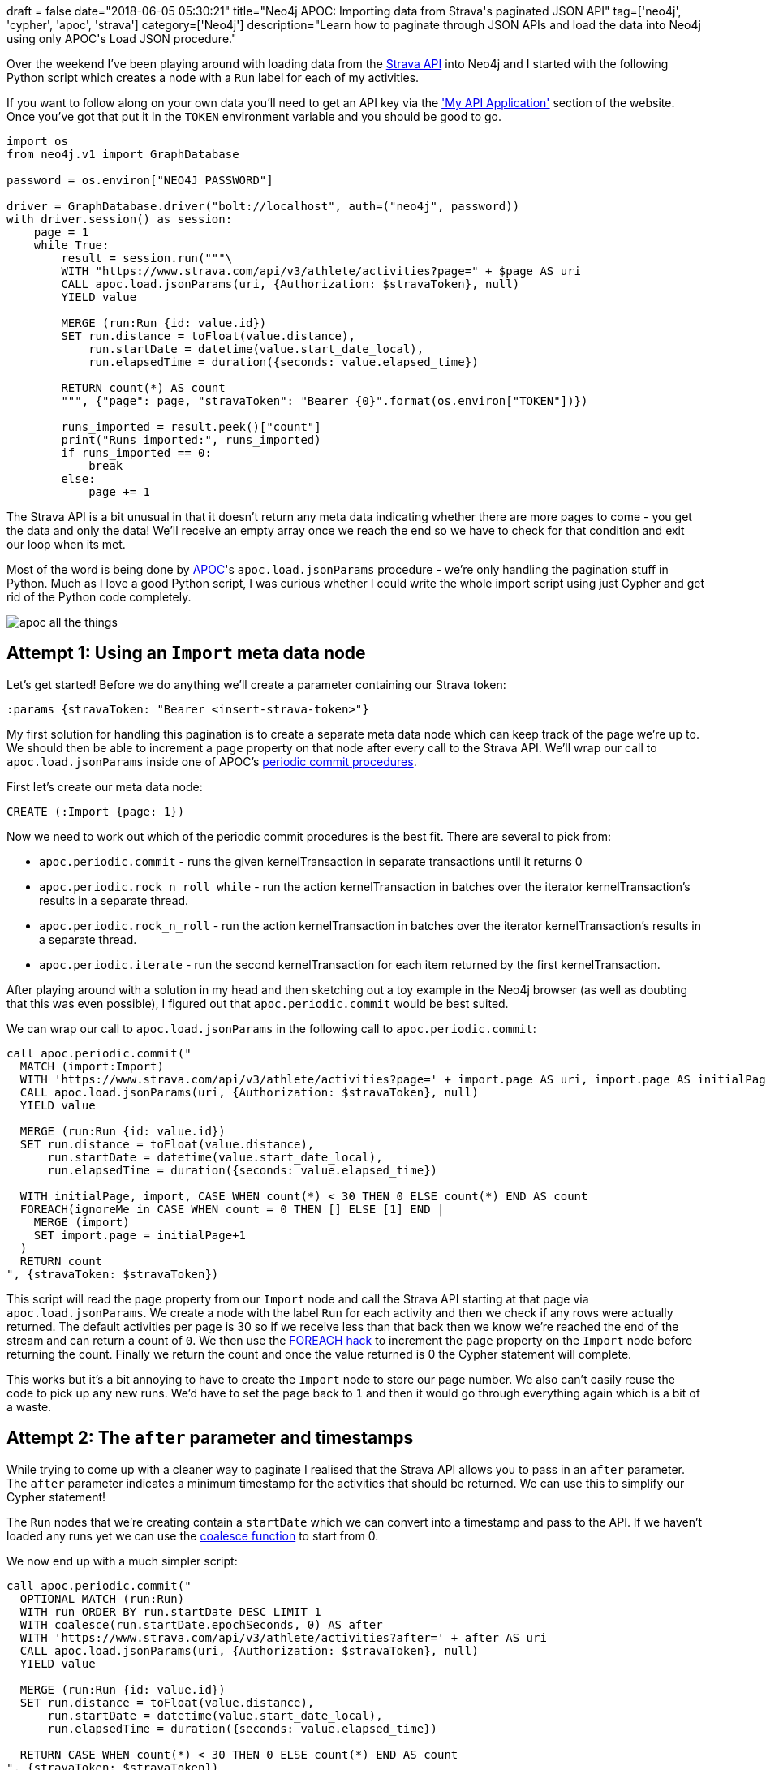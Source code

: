 +++
draft = false
date="2018-06-05 05:30:21"
title="Neo4j APOC: Importing data from Strava's paginated JSON API"
tag=['neo4j', 'cypher', 'apoc', 'strava']
category=['Neo4j']
description="Learn how to paginate through JSON APIs and load the data into Neo4j using only APOC's Load JSON procedure."
+++

Over the weekend I've been playing around with loading data from the http://developers.strava.com/[Strava API^] into Neo4j and I started with the following Python script which creates a node with a `Run` label for each of my activities.

If you want to follow along on your own data you'll need to get an API key via the https://www.strava.com/settings/api['My API Application'^] section of the website.
Once you've got that put it in the `TOKEN` environment variable and you should be good to go.

[source, python]
----
import os
from neo4j.v1 import GraphDatabase

password = os.environ["NEO4J_PASSWORD"]

driver = GraphDatabase.driver("bolt://localhost", auth=("neo4j", password))
with driver.session() as session:
    page = 1
    while True:
        result = session.run("""\
        WITH "https://www.strava.com/api/v3/athlete/activities?page=" + $page AS uri
        CALL apoc.load.jsonParams(uri, {Authorization: $stravaToken}, null)
        YIELD value

        MERGE (run:Run {id: value.id})
        SET run.distance = toFloat(value.distance),
            run.startDate = datetime(value.start_date_local),
            run.elapsedTime = duration({seconds: value.elapsed_time})

        RETURN count(*) AS count
        """, {"page": page, "stravaToken": "Bearer {0}".format(os.environ["TOKEN"])})

        runs_imported = result.peek()["count"]
        print("Runs imported:", runs_imported)
        if runs_imported == 0:
            break
        else:
            page += 1
----

The Strava API is a bit unusual in that it doesn't return any meta data indicating whether there are more pages to come - you get the data and only the data!
We'll receive an empty array once we reach the end so we have to check for that condition and exit our loop when its met.

Most of the word is being done by https://neo4j-contrib.github.io/neo4j-apoc-procedures/#_further_functions[APOC^]'s `apoc.load.jsonParams` procedure - we're only handling the pagination stuff in Python.
Much as I love a good Python script, I was curious whether I could write the whole import script using just Cypher and get rid of the Python code completely.

image::{{<siteurl>}}/uploads/2018/06/apoc-all-the-things.jpg[]

== Attempt 1: Using an `Import` meta data node

Let's get started!
Before we do anything we'll create a parameter containing our Strava token:

[source, cypher]
----
:params {stravaToken: "Bearer <insert-strava-token>"}
----

My first solution for handling this pagination is to create a separate meta data node which can keep track of the page we're up to.
We should then be able to increment a `page` property on that node after every call to the Strava API.
We'll wrap our call to `apoc.load.jsonParams` inside one of APOC's https://neo4j-contrib.github.io/neo4j-apoc-procedures/#_further_functions[periodic commit procedures^].

First let's create our meta data node:

[source, cypher]
----
CREATE (:Import {page: 1})
----

Now we need to work out which of the periodic commit procedures is the best fit.
There are several to pick from:

* `apoc.periodic.commit` - runs the given kernelTransaction in separate transactions until it returns 0

* `apoc.periodic.rock_n_roll_while` - run the action kernelTransaction in batches over the iterator kernelTransaction’s results in a separate thread.

* `apoc.periodic.rock_n_roll` - run the action kernelTransaction in batches over the iterator kernelTransaction’s results in a separate thread.

* `apoc.periodic.iterate` - run the second kernelTransaction for each item returned by the first kernelTransaction.

After playing around with a solution in my head and then sketching out a toy example in the Neo4j browser (as well as doubting that this was even possible), I figured out that `apoc.periodic.commit` would be best suited.

We can wrap our call to `apoc.load.jsonParams` in the following call to `apoc.periodic.commit`:

[source, cypher]
----
call apoc.periodic.commit("
  MATCH (import:Import)
  WITH 'https://www.strava.com/api/v3/athlete/activities?page=' + import.page AS uri, import.page AS initialPage, import
  CALL apoc.load.jsonParams(uri, {Authorization: $stravaToken}, null)
  YIELD value

  MERGE (run:Run {id: value.id})
  SET run.distance = toFloat(value.distance),
      run.startDate = datetime(value.start_date_local),
      run.elapsedTime = duration({seconds: value.elapsed_time})

  WITH initialPage, import, CASE WHEN count(*) < 30 THEN 0 ELSE count(*) END AS count
  FOREACH(ignoreMe in CASE WHEN count = 0 THEN [] ELSE [1] END |
    MERGE (import)
    SET import.page = initialPage+1
  )
  RETURN count
", {stravaToken: $stravaToken})
----

This script will read the `page` property from our `Import` node and call the Strava API starting at that page via `apoc.load.jsonParams`.
We create a node with the label `Run` for each activity and then we check if any rows were actually returned.
The default activities per page is 30 so if we receive less than that back then we know we're reached the end of the stream and can return a count of `0`.
We then use the https://markhneedham.com/blog/2014/06/17/neo4j-load-csv-handling-conditionals/[FOREACH hack^] to increment the `page` property on the `Import` node before returning the count.
Finally we return the count and once the value returned is 0 the Cypher statement will complete.

This works but it's a bit annoying to have to create the `Import` node to store our page number.
We also can't easily reuse the code to pick up any new runs.
We'd have to set the page back to `1` and then it would go through everything again which is a bit of a waste.

== Attempt 2: The `after` parameter and timestamps

While trying to come up with a cleaner way to paginate I realised that the Strava API allows you to pass in an `after` parameter.
The `after` parameter indicates a minimum timestamp for the activities that should be returned.
We can use this to simplify our Cypher statement!

The `Run` nodes that we're creating contain a `startDate` which we can convert into a timestamp and pass to the API.
If we haven't loaded any runs yet we can use the https://neo4j.com/docs/developer-manual/current/cypher/functions/scalar/#functions-coalesce[coalesce function^] to start from 0.

We now end up with a much simpler script:

[source, cypher]
----
call apoc.periodic.commit("
  OPTIONAL MATCH (run:Run)
  WITH run ORDER BY run.startDate DESC LIMIT 1
  WITH coalesce(run.startDate.epochSeconds, 0) AS after
  WITH 'https://www.strava.com/api/v3/athlete/activities?after=' + after AS uri
  CALL apoc.load.jsonParams(uri, {Authorization: $stravaToken}, null)
  YIELD value

  MERGE (run:Run {id: value.id})
  SET run.distance = toFloat(value.distance),
      run.startDate = datetime(value.start_date_local),
      run.elapsedTime = duration({seconds: value.elapsed_time})

  RETURN CASE WHEN count(*) < 30 THEN 0 ELSE count(*) END AS count
", {stravaToken: $stravaToken})
----

We no longer need to create a meta data node, and we can easily execute this to pick up new activities.

Thank you APOC!
